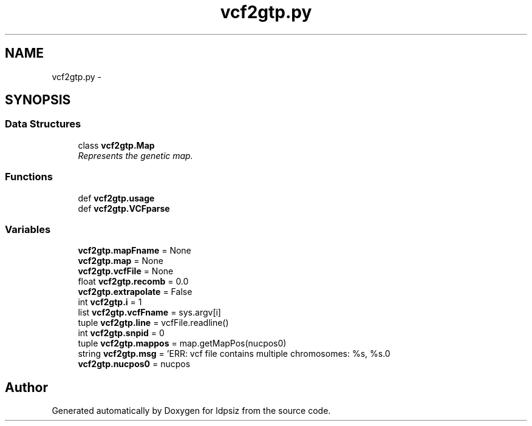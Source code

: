 .TH "vcf2gtp.py" 3 "Thu May 29 2014" "Version 0.1" "ldpsiz" \" -*- nroff -*-
.ad l
.nh
.SH NAME
vcf2gtp.py \- 
.SH SYNOPSIS
.br
.PP
.SS "Data Structures"

.in +1c
.ti -1c
.RI "class \fBvcf2gtp\&.Map\fP"
.br
.RI "\fIRepresents the genetic map\&. \fP"
.in -1c
.SS "Functions"

.in +1c
.ti -1c
.RI "def \fBvcf2gtp\&.usage\fP"
.br
.ti -1c
.RI "def \fBvcf2gtp\&.VCFparse\fP"
.br
.in -1c
.SS "Variables"

.in +1c
.ti -1c
.RI "\fBvcf2gtp\&.mapFname\fP = None"
.br
.ti -1c
.RI "\fBvcf2gtp\&.map\fP = None"
.br
.ti -1c
.RI "\fBvcf2gtp\&.vcfFile\fP = None"
.br
.ti -1c
.RI "float \fBvcf2gtp\&.recomb\fP = 0\&.0"
.br
.ti -1c
.RI "\fBvcf2gtp\&.extrapolate\fP = False"
.br
.ti -1c
.RI "int \fBvcf2gtp\&.i\fP = 1"
.br
.ti -1c
.RI "list \fBvcf2gtp\&.vcfFname\fP = sys\&.argv[i]"
.br
.ti -1c
.RI "tuple \fBvcf2gtp\&.line\fP = vcfFile\&.readline()"
.br
.ti -1c
.RI "int \fBvcf2gtp\&.snpid\fP = 0"
.br
.ti -1c
.RI "tuple \fBvcf2gtp\&.mappos\fP = map\&.getMapPos(nucpos0)"
.br
.ti -1c
.RI "string \fBvcf2gtp\&.msg\fP = 'ERR: vcf file contains multiple chromosomes: %s, %s\&.\\n'"
.br
.ti -1c
.RI "\fBvcf2gtp\&.nucpos0\fP = nucpos"
.br
.in -1c
.SH "Author"
.PP 
Generated automatically by Doxygen for ldpsiz from the source code\&.

